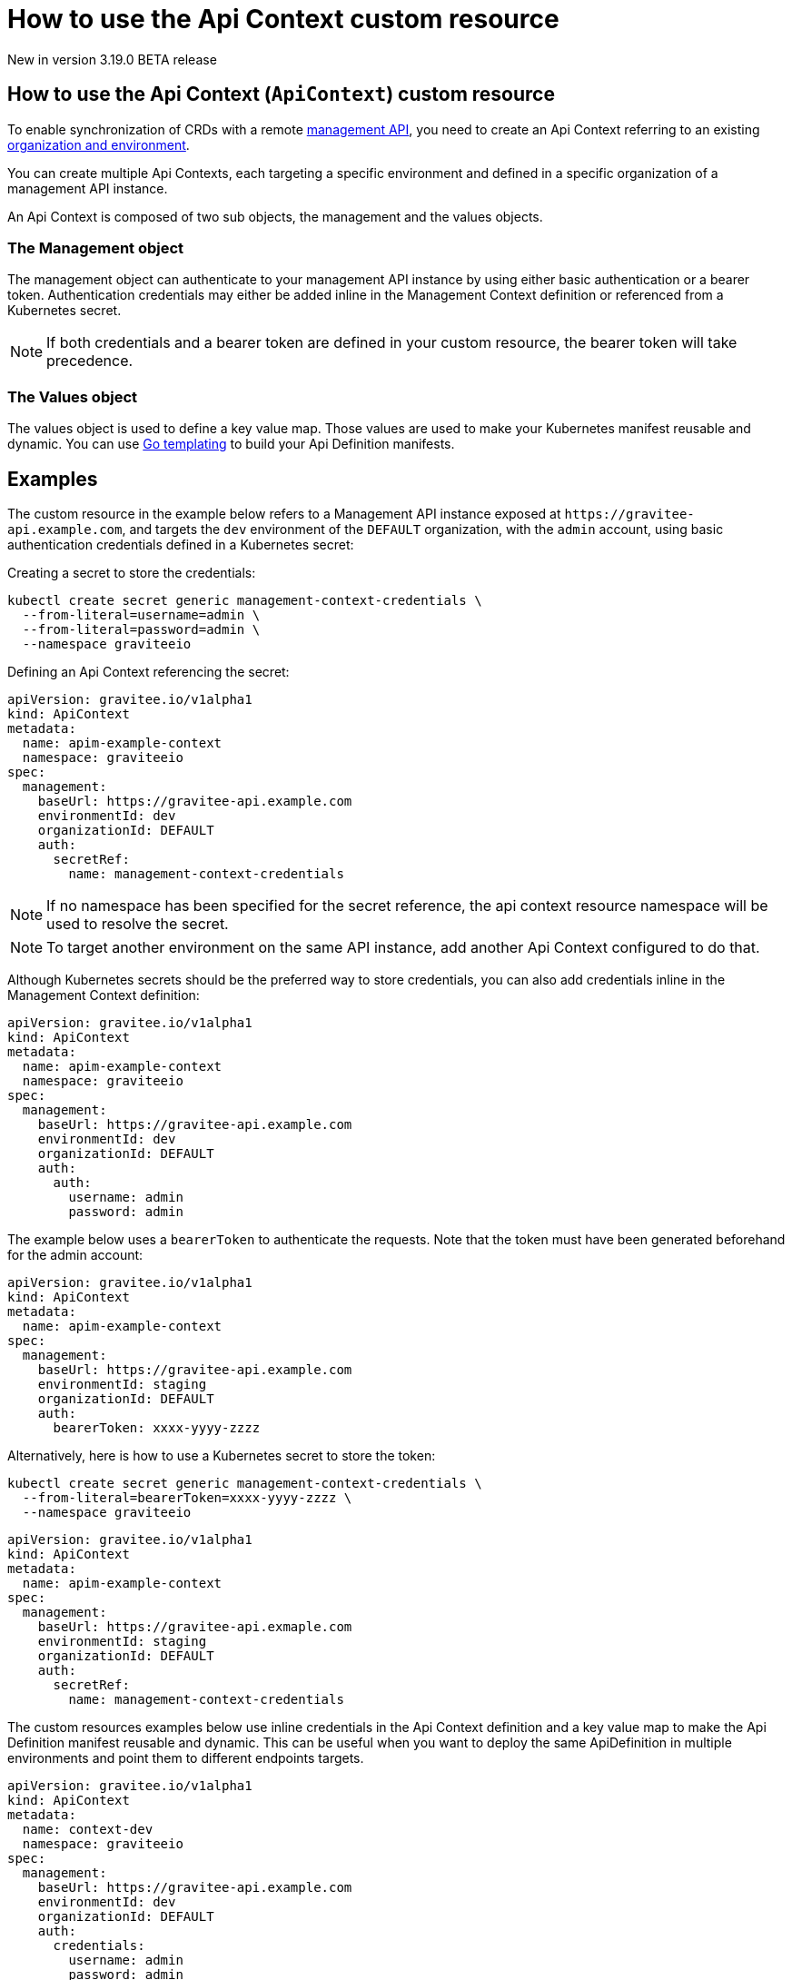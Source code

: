 [[apim-kubernetes-operator-user-guide-api-context]]
= How to use the Api Context custom resource
:page-sidebar: apim_3_x_sidebar
:page-permalink: apim/3.x/apim_kubernetes_operator_user_guide_api_context.html
:page-folder: apim/kubernetes
:page-layout: apim3x

[label label-version]#New in version 3.19.0#
[label label-version]#BETA release#

== How to use the Api Context (`ApiContext`) custom resource

To enable synchronization of CRDs with a remote link:/apim/3.x/apim_overview_architecture.html[management API^], you need to create an Api Context referring to an existing link:/am/current/am_adminguide_organizations_and_environments.html[organization and environment^].

You can create multiple Api Contexts, each targeting a specific environment and defined in a specific organization of a management API instance.

An Api Context is composed of two sub objects, the management and the values objects.

=== The Management object
The management object can authenticate to your management API instance by using either basic authentication or a bearer token. Authentication credentials may either be added inline in the Management Context definition or referenced from a Kubernetes secret.

NOTE: If both credentials and a bearer token are defined in your custom resource, the bearer token will take precedence.

=== The Values object
The values object is used to define a key value map. Those values are used to make your Kubernetes manifest reusable and dynamic. You can use link:https://pkg.go.dev/text/template?utm_source=godoc[Go templating] to build your Api Definition manifests.

== Examples

The custom resource in the example below refers to a Management API instance exposed at `+https://gravitee-api.example.com+`, and targets the `dev` environment of the `DEFAULT` organization, with the `admin` account, using basic authentication credentials defined in a Kubernetes secret:

Creating a secret to store the credentials:

[source,yaml]
----
kubectl create secret generic management-context-credentials \
  --from-literal=username=admin \
  --from-literal=password=admin \
  --namespace graviteeio
----

Defining an Api Context referencing the secret:

[,yaml]
----
apiVersion: gravitee.io/v1alpha1
kind: ApiContext
metadata:
  name: apim-example-context
  namespace: graviteeio
spec:
  management:
    baseUrl: https://gravitee-api.example.com
    environmentId: dev
    organizationId: DEFAULT
    auth:
      secretRef:
        name: management-context-credentials
----

NOTE: If no namespace has been specified for the secret reference, the api context resource namespace will be used to resolve the secret.

NOTE: To target another environment on the same API instance, add another Api Context configured to do that.

Although Kubernetes secrets should be the preferred way to store credentials, you can also add credentials inline in the Management Context definition:

[,yaml]
----
apiVersion: gravitee.io/v1alpha1
kind: ApiContext
metadata:
  name: apim-example-context
  namespace: graviteeio
spec:
  management:
    baseUrl: https://gravitee-api.example.com
    environmentId: dev
    organizationId: DEFAULT
    auth:
      auth:
        username: admin
        password: admin
----

[,yaml]

The example below uses a `bearerToken` to authenticate the requests. Note that the token must have been generated beforehand for the admin account:

[,yaml]
----
apiVersion: gravitee.io/v1alpha1
kind: ApiContext
metadata:
  name: apim-example-context
spec:
  management:
    baseUrl: https://gravitee-api.example.com
    environmentId: staging
    organizationId: DEFAULT
    auth:
      bearerToken: xxxx-yyyy-zzzz
----

Alternatively, here is how to use a Kubernetes secret to store the token:

[source,yaml]
----
kubectl create secret generic management-context-credentials \
  --from-literal=bearerToken=xxxx-yyyy-zzzz \
  --namespace graviteeio
----

[,yaml]
----
apiVersion: gravitee.io/v1alpha1
kind: ApiContext
metadata:
  name: apim-example-context
spec:
  management:
    baseUrl: https://gravitee-api.exmaple.com
    environmentId: staging
    organizationId: DEFAULT
    auth:
      secretRef:
        name: management-context-credentials
----

The custom resources examples below use inline credentials in the Api Context definition and a key value map to make the Api Definition manifest reusable and dynamic. This can be useful when you want to deploy the same ApiDefinition in multiple environments and point them to different endpoints targets.

[,yaml]
----
apiVersion: gravitee.io/v1alpha1
kind: ApiContext
metadata:
  name: context-dev
  namespace: graviteeio
spec:
  management:
    baseUrl: https://gravitee-api.example.com
    environmentId: dev
    organizationId: DEFAULT
    auth:
      credentials:
        username: admin
        password: admin
  values:
    env:        dev
    namespace:  apis-dev
----

[,yaml]
----
apiVersion: gravitee.io/v1alpha1
kind: ApiContext
metadata:
  name: context-staging
  namespace: graviteeio
spec:
  management:
    baseUrl: https://gravitee-api.example.com
    environmentId: staging
    organizationId: DEFAULT
    auth:
      credentials:
        username: admin
        password: admin
  values:
    env:        staging
    namespace:  apis-staging
----

{% raw %}
[,yaml]
----
apiVersion: gravitee.io/v1alpha1
kind: ApiDefinition
metadata:
  name: api-with-values
spec:
  name: "Context ( {{.Values.env}} )"
  contexts:
    - name: "context-dev"
      namespace: "graviteeio"
    - name: "context-staging"
      namespace: "graviteeio"
  version: "1.1"
  description: "Environment: {{.Values.env}}"
  plans:
    - name: 'Apikey'
      description: 'Api key plan'
      security: API_KEY
  proxy:
    virtual_hosts:
      - path: "/wiremock-{{.Values.env}}"
    groups:
      - name: default-group
        endpoints:
          - name: "Default"
            target: "http://wiremock.{{ .Values.namespace }}.svc:8080/whoami"
----
{% endraw %}

